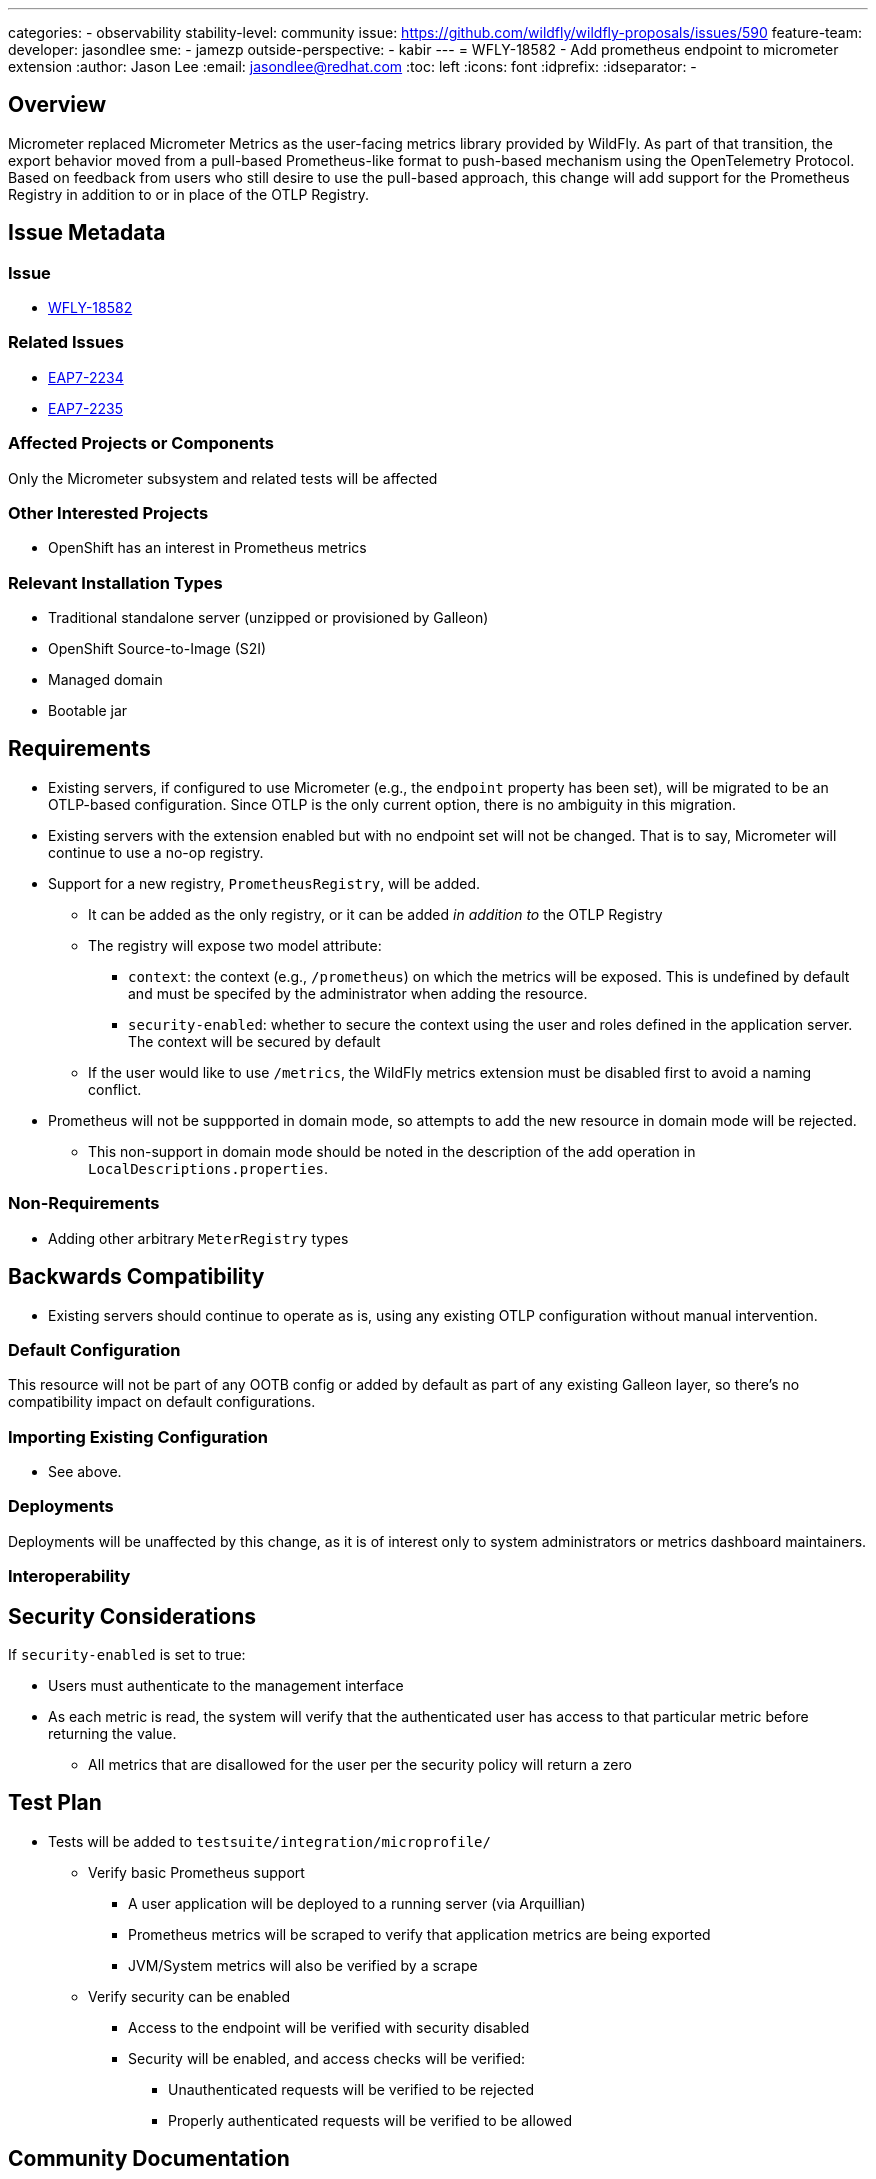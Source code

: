 ---
categories:
- observability
stability-level: community
issue: https://github.com/wildfly/wildfly-proposals/issues/590
feature-team:
 developer: jasondlee
 sme:
  - jamezp
 outside-perspective:
  - kabir
---
= WFLY-18582 - Add prometheus endpoint to micrometer extension
:author:            Jason Lee
:email:             jasondlee@redhat.com
:toc:               left
:icons:             font
:idprefix:
:idseparator:       -

== Overview

Micrometer replaced Micrometer Metrics as the user-facing metrics library provided by WildFly. As part of that
transition, the export behavior moved from a pull-based Prometheus-like format to push-based mechanism using the
OpenTelemetry Protocol. Based on feedback from users who still desire to use the pull-based approach, this change will
add support for the Prometheus Registry in addition to or in place of the OTLP Registry.

== Issue Metadata

=== Issue

* https://issues.redhat.com/browse/WFLY-18582[WFLY-18582]

=== Related Issues

* https://issues.redhat.com/browse/EAP7-2234[EAP7-2234]
* https://issues.redhat.com/browse/EAP7-2235[EAP7-2235]


=== Affected Projects or Components

Only the Micrometer subsystem and related tests will be affected

=== Other Interested Projects

- OpenShift has an interest in Prometheus metrics

=== Relevant Installation Types

* Traditional standalone server (unzipped or provisioned by Galleon)
* OpenShift Source-to-Image (S2I)
* Managed domain
* Bootable jar

== Requirements

* Existing servers, if configured to use Micrometer (e.g., the `endpoint` property has been set), will be migrated to be
  an OTLP-based configuration. Since OTLP is the only current option, there is no ambiguity in this migration.
* Existing servers with the extension enabled but with no endpoint set will not be changed. That is to say, Micrometer
  will continue to use a no-op registry.
* Support for a new registry, `PrometheusRegistry`, will be added.
** It can be added as the only registry, or it can be added _in addition to_ the OTLP Registry
** The registry will expose two model attribute:
*** `context`: the context (e.g., `/prometheus`) on which the metrics will be exposed. This is undefined by default and
  must be specifed by the administrator when adding the resource.
*** `security-enabled`: whether to secure the context using the user and roles defined in the application server. The context
  will be secured by default
** If the user would like to use `/metrics`, the WildFly metrics extension must be disabled first to avoid a naming conflict.
* Prometheus will not be suppported in domain mode, so attempts to add the new resource in domain mode will be rejected.
** This non-support in domain mode should be noted in the description of the add operation in `LocalDescriptions.properties`.


=== Non-Requirements

* Adding other arbitrary `MeterRegistry` types

== Backwards Compatibility

* Existing servers should continue to operate as is, using any existing OTLP configuration without manual intervention.

=== Default Configuration

This resource will not be part of any OOTB config or added by default as part of any existing Galleon layer, so there's no compatibility impact on default configurations.

=== Importing Existing Configuration

* See above.

=== Deployments

Deployments will be unaffected by this change, as it is of interest only to system administrators or metrics dashboard maintainers.

=== Interoperability

== Security Considerations

If `security-enabled` is set to true:

* Users must authenticate to the management interface
* As each metric is read, the system will verify that the authenticated user has access to that particular metric before returning the value.
** All metrics that are disallowed for the user per the security policy will return a zero

[[test_plan]]
== Test Plan

* Tests will be added to `testsuite/integration/microprofile/`
** Verify basic Prometheus support
*** A user application will be deployed to a running server (via Arquillian)
*** Prometheus metrics will be scraped to verify that application metrics are being exported
*** JVM/System metrics will also be verified by a scrape
** Verify security can be enabled
*** Access to the endpoint will be verified with security disabled
*** Security will be enabled, and access checks will be verified:
**** Unauthenticated requests will be verified to be rejected
**** Properly authenticated requests will be verified to be allowed

== Community Documentation

The WildFly Administration Guide will be updated to include this new support.

== Release Note Content

The Micrometer extension has been modified to add support for the Prometheus Registry, allowing for pull-based/scraping of metrics information for deployments where that is preferred.
